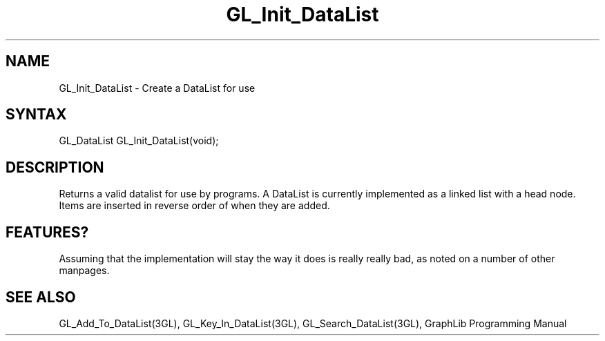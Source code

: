 .TH GL_Init_DataList 3GL "5Jul91" "GraphLib 0.5a"
.SH NAME
GL_Init_DataList \- Create a DataList for use
.SH SYNTAX
GL_DataList GL_Init_DataList(void);

.SH DESCRIPTION

Returns a valid datalist for use by programs.  A DataList is currently
implemented as a linked list with a head node.  Items are inserted in
reverse order of when they are added.

.SH FEATURES?

Assuming that the implementation will stay the way it does is really really
bad, as noted on a number of other manpages.

.SH "SEE ALSO"
GL_Add_To_DataList(3GL), GL_Key_In_DataList(3GL), GL_Search_DataList(3GL),
GraphLib Programming Manual
